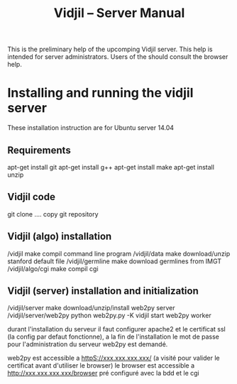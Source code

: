 #+TITLE: Vidjil -- Server Manual

This is the preliminary help of the upcomping Vidjil server.
This help is intended for server administrators. 
Users of the should consult the browser help.

* Installing and running the vidjil server

These installation instruction are for Ubuntu server 14.04

** Requirements
    apt-get install git
    apt-get install g++
    apt-get install make
    apt-get install unzip

** Vidjil code
    git clone ....                              copy git repository

** Vidjil (algo) installation
    /vidjil                     make            compil command line program
    /vidjil/data                make            download/unzip stanford default file
    /vidjil/germline            make            download germlines from IMGT
    /vidjil/algo/cgi            make            compil cgi


** Vidjil (server) installation and initialization
    /vidjil/server              make                            download/unzip/install web2py server
    /vidjil/server/web2py       python web2py.py -K vidjil      start web2py worker


durant l'installation du serveur il faut configurer apache2 et le certificat ssl (la config par defaut fonctionne), 
a la fin de l'installation le mot de passe pour l'administration du serveur web2py est demandé.


web2py est accessible a httpS://xxx.xxx.xxx.xxx/ (a visité pour valider le certificat avant d'utiliser le browser)
le browser est accessible a http://xxx.xxx.xxx.xxx/browser pré configuré avec la bdd et le cgi

